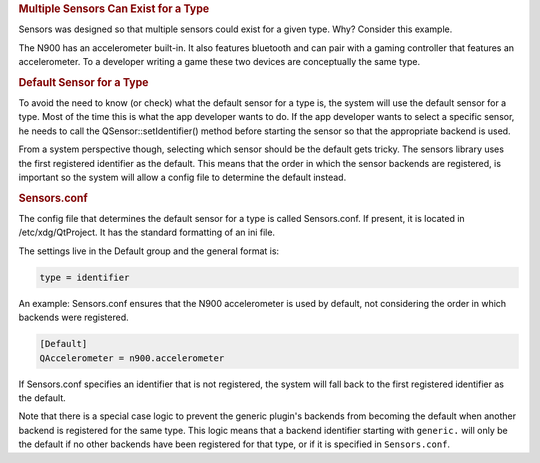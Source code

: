 

.. rubric:: Multiple Sensors Can Exist for a Type
   :name: multiple-sensors-can-exist-for-a-type

Sensors was designed so that multiple sensors could exist for a given
type. Why? Consider this example.

The N900 has an accelerometer built-in. It also features bluetooth and
can pair with a gaming controller that features an accelerometer. To a
developer writing a game these two devices are conceptually the same
type.

.. rubric:: Default Sensor for a Type
   :name: default-sensor-for-a-type

To avoid the need to know (or check) what the default sensor for a type
is, the system will use the default sensor for a type. Most of the time
this is what the app developer wants to do. If the app developer wants
to select a specific sensor, he needs to call the
QSensor::setIdentifier() method before starting the sensor so that the
appropriate backend is used.

From a system perspective though, selecting which sensor should be the
default gets tricky. The sensors library uses the first registered
identifier as the default. This means that the order in which the sensor
backends are registered, is important so the system will allow a config
file to determine the default instead.

.. rubric:: Sensors.conf
   :name: sensors-conf

The config file that determines the default sensor for a type is called
Sensors.conf. If present, it is located in /etc/xdg/QtProject. It has
the standard formatting of an ini file.

The settings live in the Default group and the general format is:

.. code:: cpp

    type = identifier

An example: Sensors.conf ensures that the N900 accelerometer is used by
default, not considering the order in which backends were registered.

.. code:: cpp

    [Default]
    QAccelerometer = n900.accelerometer

If Sensors.conf specifies an identifier that is not registered, the
system will fall back to the first registered identifier as the default.

Note that there is a special case logic to prevent the generic plugin's
backends from becoming the default when another backend is registered
for the same type. This logic means that a backend identifier starting
with ``generic.`` will only be the default if no other backends have
been registered for that type, or if it is specified in
``Sensors.conf``.

